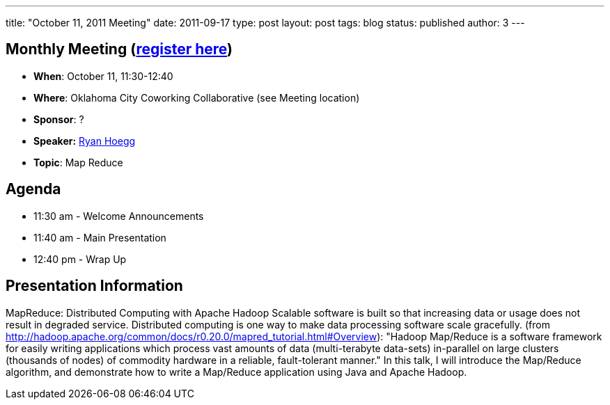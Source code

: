---
title: "October 11, 2011 Meeting"
date: 2011-09-17
type: post
layout: post
tags: blog
status: published
author: 3
---

== Monthly Meeting (http://okcjug.org/registration[register here])

* *When*: October 11, 11:30-12:40
* *Where*: Oklahoma City Coworking Collaborative (see Meeting location)
* *Sponsor*: ?
* *Speaker:* http://okcjug.org/bios/ryan-hoegg[Ryan Hoegg]
* *Topic*: Map Reduce

== Agenda

* 11:30 am - Welcome Announcements
* 11:40 am - Main Presentation
* 12:40 pm - Wrap Up

== Presentation Information

MapReduce: Distributed Computing with Apache Hadoop Scalable software is
built so that increasing data or usage does not result in degraded
service.  Distributed computing is one way to make data processing
software scale gracefully.
(from http://hadoop.apache.org/common/docs/r0.20.0/mapred_tutorial.html#Overview):
"Hadoop Map/Reduce is a software framework for easily writing
applications which process vast amounts of data (multi-terabyte
data-sets) in-parallel on large clusters (thousands of nodes) of
commodity hardware in a reliable,
fault-tolerant manner."
In this talk, I will introduce the Map/Reduce algorithm, and demonstrate
how to write a Map/Reduce application using Java and Apache Hadoop.
